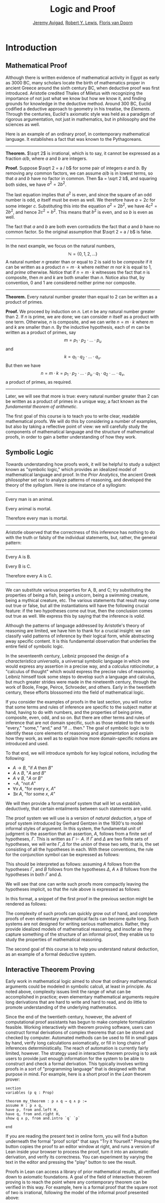 #+Title: Logic and Proof
#+Author: [[http://www.andrew.cmu.edu/user/avigad][Jeremy Avigad]], [[http://www.andrew.cmu.edu/user/rlewis1/][Robert Y. Lewis]],  [[http://www.contrib.andrew.cmu.edu/~fpv/][Floris van Doorn]]

* Introduction
:PROPERTIES:
  :CUSTOM_ID: Introduction
:END:

** Mathematical Proof

Although there is written evidence of mathematical activity in Egypt
as early as 3000 BC, many scholars locate the birth of mathematics
proper in ancient Greece around the sixth century BC, when deductive
proof was first introduced. Aristotle credited Thales of Miletus with
recognizing the importance of not just what we know but how we know
it, and finding grounds for knowledge in the deductive method. Around
300 BC, Euclid codified a deductive approach to geometry in his
treatise, the /Elements/. Through the centuries, Euclid's axiomatic
style was held as a paradigm of rigorous argumentation, not just in
mathematics, but in philosophy and the sciences as well.

Here is an example of an ordinary proof, in contemporary mathematical
language. It establishes a fact that was known to the Pythagoreans.

-----

*Theorem.* $\sqrt 2$ is irrational, which is to say, it cannot be
expressed as a fraction $a / b$, where $a$ and $b$ are integers.

*Proof.* Suppose $\sqrt 2 = a / b$ for some pair of integers $a$ and
$b$. By removing any common factors, we can assume $a / b$ is in
lowest terms, so that $a$ and $b$ have no factor in common. Then $a =
\sqrt 2 b$, and squaring both sides, we have $a^2 = 2 b^2$.

The last equation implies that $a^2$ is even, and since the square of
an odd number is odd, $a$ itself must be even as well. We therefore
have $a = 2c$ for some integer $c$. Substituting this into the
equation $a^2 = 2 b^2$, we have $4 c^2 = 2 b^2$, and hence $2 c^2 =
b^2$. This means that $b^2$ is even, and so $b$ is even as well.

The fact that $a$ and $b$ are both even contradicts the fact that $a$
and $b$ have no common factor. So the original assumption that $\sqrt
2 = a / b$ is false.

-----

In the next example, we focus on the natural numbers, 
\[ 
\mathbb{N} = \{ 0, 1, 2, \ldots \} 
\] 
A natural number $n$ greater than or equal to 2 is said to be
/composite/ if it can be written as a product $n = m \cdot k$ where
neither $m$ nor $k$ is equal to $1$, and /prime/ otherwise. Notice that
if $n = m \cdot k$ witnesses the fact that $n$ is composite, then $m$
and $k$ are both smaller than $n$. Notice also that, by convention, 0
and 1 are considered neither prime nor composite.

-----

*Theorem.* Every natural number greater than equal to 2 can be written
as a product of primes.

*Proof.* We proceed by induction on $n$. Let $n$ be any natural number
greater than 2. If $n$ is prime, we are done; we can consider $n$
itself as a product with one term. Otherwise, $n$ is composite, and we
can write $n = m \cdot k$ where $m$ and $k$ are smaller than $n$. By
the inductive hypothesis, each of $m$ can be written as a product of
primes, say
\[
m = p_1 \cdot p_2 \cdot \ldots \cdot p_u
\]
and
\[
k = q_1 \cdot q_2 \cdot \ldots \cdot q_v.
\]
But then we have
\[
n = m \cdot k = p_1 \cdot p_2 \cdot \ldots \cdot p_u \cdot q_1 \cdot
q_2 \cdot \ldots \cdot q_v,
\]
a product of primes, as required.

-----
Later, we will see that more is true: every natural number greater
than 2 can be written as a product of primes in a unique way, a fact
known as the /fundamental theorem of arithmetic/.

The first goal of this course is to teach you to write clear, readable
mathematical proofs. We will do this by considering a number of
examples, but also by taking a reflective point of view: we will
carefully study the components of mathematical language and the
structure of mathematical proofs, in order to gain a better
understanding of how they work. 

** Symbolic Logic

Towards understanding how proofs work, it will be helpful to study a
subject known as "symbolic logic," which provides an idealized model
of mathematical language and proof. In the /Prior Analytics/, the
ancient Greek philosopher set out to analyze patterns of reasoning,
and developed the theory of the /syllogism/. Here is one instance of a
syllogism:

-----
Every man is an animal.

Every animal is mortal.

Therefore every man is mortal.
-----

Aristotle observed that the correctness of this inference has nothing
to do with the truth or falsity of the individual statements, but,
rather, the general pattern:

-----
Every A is B.

Every B is C.

Therefore every A is C.
-----

We can substitute various properties for A, B, and C; try substituting
the properties of being a fish, being a unicorn, being a swimming
creature, being a mythical creature, etc. The various statements that
result may come out true or false, but all the instantiations will
have the following crucial feature: if the two hypotheses come out
true, then the conclusion comes out true as well. We express this by
saying that the inference is /valid/.

Although the patterns of language addressed by Aristotle's theory of
reasoning are limited, we have him to thank for a crucial insight: we
can classify valid patterns of inference by their logical form, while
abstracting away specific content. It is this fundamental observation
that underlies the entire field of symbolic logic.

In the seventeenth century, Leibniz proposed the design of a
/characteristica universalis/, a universal symbolic language in which
one would express any assertion in a precise way, and a /calculus
ratiocinatur/, a "calculus of thought" which would express the precise
rules of reasoning. Leibniz himself took some steps to develop such a
language and calculus, but much greater strides were made in the
nineteenth century, through the work of Boole, Frege, Peirce,
Schroeder, and others. Early in the twentieth century, these efforts
blossomed into the field of mathematical logic.

If you consider the examples of proofs in the last section, you will
notice that some terms and rules of inference are specific to the
subject matter at hand, having to do with numbers, and the properties
of being prime, composite, even, odd, and so on. But there are other
terms and rules of inference that are not domain specific, such as
those related to the words "every," "some," "and," and "if ... then."
The goal of symbolic logic is to identify these core elements of
reasoning and argumentation and explain how they work, as well as to
explain how more domain-specific notions are introduced and used.

To that end, we will introduce symbols for key logical notions,
including the following:
- $A \to B$, "if $A$ then $B$"
- $A \wedge B$, "$A$ and $B$"
- $A \vee B$, "$A$ or $B$"
- $\neg A$, "not $A$"
- $\forall x \; A$, "for every $x$, $A$"
- $\exists x \; A$, "for some $x$, $A$"
We will then provide a formal proof system that will let us establish,
deductively, that certain entailments between such statements are
valid. 

The proof system we will use is a version of /natural deduction/, a
type of proof system introduced by Gerhard Gentzen in the 1930's to
model informal styles of argument. In this system, the fundamental
unit of judgment is the assertion that an assertion, $A$,
follows from a finite set of hypotheses, $\Gamma$. This is written as
$\Gamma \vdash A$. If $\Gamma$ and $\Delta$ are two finite sets of
hypotheses, we will write $\Gamma, \Delta$ for the /union/ of these
two sets, that is, the set consisting of all the hypotheses in
each. With these conventions, the rule for the conjunction symbol can
be expressed as follows:
\begin{prooftree}
\def\fCenter{\ \vdash\ }
\Axiom$\Gamma \fCenter A$
\Axiom$\Delta \fCenter B$
\BinaryInf$\Gamma, \Delta \fCenter A \wedge B$
\end{prooftree}
This should be interpreted as follows: assuming $A$ follows from the
hypotheses $\Gamma$, and $B$ follows from the hypotheses $\Delta$, $A
\wedge B$ follows from the hypotheses in both $\Gamma$ and $\Delta$. 

We will see that one can write such proofs more compactly leaving the
hypotheses implicit, so that the rule above is expressed as follows:
\begin{prooftree}
\AxiomC{$A$}
\AxiomC{$B$}
\BinaryInfC{$A \wedge B$}
\end{prooftree}
In this format, a snippet of the first proof in the previous section
might be rendered as follows:
\begin{prooftree}
\AxiomC{}
\UnaryInfC{$\neg \fn{even}(b)$}
\AxiomC{$\forall x \; (\neg \fn{even}(x) \to \neg \fn{even}(x^2))$}
\UnaryInfC{$\neg \fn{even}(b) \to \neg \fn{even}(b^2))$}
\BinaryInfC{$\neg \fn{even}(b^2)$}
\AxiomC{$\fn{even}(b^2)$}
\BinaryInfC{$\bot$}
\UnaryInfC{$\fn{even}(b)$}
\end{prooftree}

The complexity of such proofs can quickly grow out of hand, and
complete proofs of even elementary mathematical facts can become quite
long. Such systems are not designed for writing serious
mathematics. Rather, they provide idealized models of mathematical
reasoning, and insofar as they capture something of the structure of
an informal proof, they enable us to study the properties of
mathematical reasoning.

The second goal of this course is to help you understand natural
deduction, as an example of a formal deductive system.

** Interactive Theorem Proving

Early work in mathematical logic aimed to show that ordinary
mathematical arguments could be modeled in symbolic calculi, at least
in principle. As noted above, complexity issues limit the range of
what can be accomplished in practice; even elementary mathematical
arguments require long derivations that are hard to write and hard to
read, and do little to promote understanding of the underlying
mathematics.

Since the end of the twentieth century, however, the advent of
computational proof assistants has begun to make complete
formalization feasible. Working interactively with theorem proving
software, users can construct formal derivations of complex theorems
that can be stored and checked by computer. Automated methods can be
used to fill in small gaps by hand, verify long calculations
axiomatically, or fill in long chains of inferences
deterministically. The reach of automation is currently fairly
limited, however. The strategy used in interactive theorem proving is
to ask users to provide just enough information for the system to be
able to construct and check a formal derivation. This typically
involves writing proofs in a sort of "programming language" that is
designed with that purpose in mind. For example, here is a short proof
in the /Lean/ theorem prover:
#+BEGIN_SRC lean
section
variables (p q : Prop)

theorem my_theorem : p ∧ q → q ∧ p :=
assume H : p ∧ q,
have p, from and.left H,
have q, from and.right H,
show q ∧ p, from and.intro `q` `p`

end
#+END_SRC
If you are reading the present text in online form, you will find a
button underneath the formal "proof script" that says "Try it
Yourself." Pressing the button copies the proof to an editor window at
right, and runs a version of Lean inside your browser to process the
proof, turn it into an axiomatic derivation, and verify its
correctness. You can experiment by varying the text in the editor and
pressing the "play" button to see the result.

Proofs in Lean can access a library of prior mathematical results, all
verified down to axiomatic foundations. A goal of the field of
interactive theorem proving is to reach the point where any
contemporary theorem can be verified in this way. For example, here is
a formal proof that the square root of two is irrational, following
the model of the informal proof presented above:
#+BEGIN_SRC lean
import data.rat
open eq.ops nat

theorem sqrt_two_irrational {a b : ℕ} (co : coprime a b) : a^2 ≠ 2 * b^2 :=
assume H : a^2 = 2 * b^2,
have even (a^2),
  from even_of_exists (exists.intro _ H),
have even a,
  from even_of_even_pow this,
obtain (c : nat) (aeq : a = 2 * c),
  from exists_of_even this,
have 2 * (2 * c^2) = 2 * b^2,
  by rewrite [-H, aeq, *pow_two, mul.assoc, mul.left_comm c],
have 2 * c^2 = b^2,
  from eq_of_mul_eq_mul_left dec_trivial this,
have even (b^2),
  from even_of_exists (exists.intro _ (eq.symm this)),
have even b,
  from even_of_even_pow this,
assert 2 ∣ gcd a b,
  from dvd_gcd (dvd_of_even `even a`) (dvd_of_even `even b`),
have 2 ∣ 1,
  begin rewrite [gcd_eq_one_of_coprime co at this], exact this end,
show false, from absurd `2 ∣ 1` dec_trivial
#+END_SRC

The third goal of this course is to teach you to write elementary
proofs in Lean. The facts that we will ask you to prove in Lean will
be more elementary than the informal proofs we will ask you to write,
but our intent is that formal proofs will model and clarify the
informal proof strategies we will teach you.

** The Semantic Point of View

As we have presented the subject here, the goal of symbolic logic is
to specify a language and rules of inference that enable us to get at
the truth in a reliable way. The idea is that the symbols we choose
denote objects and concepts that have a fixed meaning, and the rules
of inference we adopt enable us to draw true conclusions from true
hypotheses.

One can adopt another view of logic, however, as a system where some
symbols have a fixed meaning, such as the symbols for "and," "or," and
"not," and others have a meaning that is taken to vary. For example,
the expression $P \wedge (Q \vee R)$, read "$P$ and either $Q$ or
$R$," may be true or false /depending on the basic assertions that
$P$, $Q$, and $R$ stand for/. More precisely, the truth of the compound
expression depends only on whether the component symbols denote
expressions that are true or false. For example, if $P$, $Q$, and $R$
stand for "seven is prime," "seven is even," and "seven is odd,"
respectively, then the expression is true. If we replace "seven" by
"six," the statement is false. More generally, the expression comes
out true whenever $P$ is true and at least one of $Q$ and $R$ is true,
and false otherwise.

From this perspective, logic is not so much a language for asserting
truth, but a language for describing possible states of affairs. In
other words, logic provides a specification language, with expressions
that can be true or false depending on how we interpret the symbols
that are allowed to vary. For example, if we fix the meaning of the
basic predicates, the statement "there is a red block between two blue
blocks" may be true or false of a given "world" of blocks, and we can
take the expression to describe the set of worlds in which it is
true. Such a view of logic is important in computer science, where we
use logical expressions to select entries from a database matching
certain criteria, to specify properties of hardware and software
systems, or to specify constraints that we would like a constraint
solver to satisfy.

There are important connections between the syntactic / deductive
point of view on the one hand, and the semantic / model-theoretic
point of view on the other. We will explore some of these along the
way. For example, we will see that it is possible to view the "valid"
assertions as those that are true under all possible interpretations
of the non-fixed symbols, and the "valid" inferences as those that
maintain truth in all possible states and affairs. From this point of
view, a deductive system should only allow us to derive valid
assertions and entailments, a property known as /soundness/. If a
deductive system is strong enough to allow us to verify /all/ valid
assertions and entailments, it is said to be /complete/.

The fourth goal of course is to convey the semantic view of logic, and
understand how logical expressions can be used to characterize states
of affairs.

** Goals Summarized

To summarize, these are the goals of this course:
- to teach you to write clear, "literate," mathematical proofs
- to introduce you to symbolic logic and the formal modeling of deductive proof
- to introduce you to interactive theorem proving
- to teach you to understand how to use logic as a precise
  specification language.

Let us take a moment to consider the relationship between some of
these goals. It is important not to confuse the first three. We are
dealing with three kinds of mathematical language: ordinary
mathematical language, the symbolic representations of mathematical
logic, and computational implementations in interactive proof
assistants. These are very different things!

Symbolic logic is not meant to replace ordinary mathematical language,
and you should not use symbols like $\wedge$ and $\vee$ in ordinary
mathematical proofs any more than you would use them in place of the
words "and" and "or" in letters home to your parents. Natural
languages provide nuances of expression that can convey levels of
meaning and understanding that go beyond pattern matching to verify
correctness. At the same time, modeling mathematical language with
symbolic expressions provides a level of precision that makes it
possible to turn mathematical language itself into an object of
study. Each has its place, and we hope to get you to appreciate the
value of each without confusing the two.

The proof languages used by interactive theorem provers lie somewhere
between the two extremes. On the one hand, they have to be specified
with enough precision for a computer to process them and act
appropriately; on the other hand, they aim to capture some of the
higher-level nuances and features of informal language in a way that
enables us to write more complex arguments and proofs. Rooted in
symbolic logic and designed with ordinary mathematical language in
mind, they aim to bridge the gap between the two.

** About These Notes

/Lean/ is a new theorem prover, and is still under development.
Similarly, these notes are being written on the fly as the class
proceeds, and parts will be sketchy, buggy, and incomplete. They will
therefore at best serve as a supplement to class notes and the
textbook, Daniel Velleman's /How to Prove it: A Structured
Approach/. Please bear with us! Your feedback will be quite helpful to
us.

